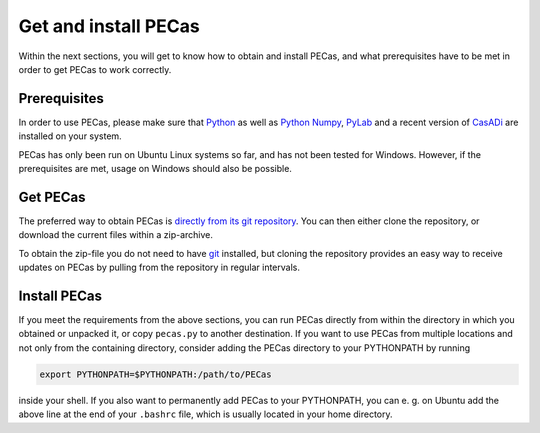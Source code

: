 Get and install PECas
=====================

Within the next sections, you will get to know how to obtain and install PECas,
and what prerequisites have to be met in order to get PECas to work correctly.

Prerequisites
-------------

In order to use PECas, please make sure that
`Python <https://www.python.org/>`_ as well as
`Python Numpy <http://www.numpy.org/>`_,
`PyLab <http://wiki.scipy.org/PyLab>`_
and a recent version of `CasADi <http://casadi.org>`_ are
installed on your system.

PECas has only been run on Ubuntu Linux systems so far, and has not been tested for Windows. However, if the prerequisites are met, usage on Windows should also be possible.

Get PECas
---------

The preferred way to obtain PECas is `directly from its
git repository <https://github.com/adbuerger/PECas>`_. You can then either clone the repository, or download the current files within a zip-archive.

To obtain the zip-file you do not need to have `git <http://git-scm.com/>`_ installed, but cloning the repository provides an easy way to receive updates on PECas by pulling from the repository in regular intervals.

Install PECas
-------------

If you meet the requirements from the above sections, you can run PECas directly from within the 
directory in which you obtained or unpacked it,
or copy ``pecas.py`` to another destination.
If you
want to use PECas from multiple locations and not only from the containing
directory, consider adding the PECas directory to your PYTHONPATH by running

.. code:: bash
    
    export PYTHONPATH=$PYTHONPATH:/path/to/PECas

inside your shell. If you also want to permanently add PECas to your
PYTHONPATH, you can e. g. on Ubuntu add the above line at the end of your
``.bashrc`` file, which is usually located in your home directory.
